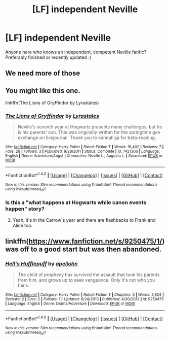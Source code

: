 #+TITLE: [LF] independent Neville

* [LF] independent Neville
:PROPERTIES:
:Author: NyxLestrange
:Score: 7
:DateUnix: 1503087740.0
:DateShort: 2017-Aug-19
:FlairText: Request
:END:
Anyone here who knows an independent, competent Neville fanfic? Preferably finished or recently updated :)


** We need more of those
:PROPERTIES:
:Author: DarkJutten
:Score: 5
:DateUnix: 1503089798.0
:DateShort: 2017-Aug-19
:END:


** You might like this one.

linkffn(The Lions of Gryffindor by Lyrastales)
:PROPERTIES:
:Author: adreamersmusing
:Score: 1
:DateUnix: 1503100888.0
:DateShort: 2017-Aug-19
:END:

*** [[http://www.fanfiction.net/s/7421306/1/][*/The Lions of Gryffindor/*]] by [[https://www.fanfiction.net/u/1971541/Lyrastales][/Lyrastales/]]

#+begin_quote
  Neville's seventh year at Hogwarts presents many challenges, but he is his parents' son. This was originally written for the springtime gen exchange on livejournal. Thank you to kennahijja for beta-reading.
#+end_quote

^{/Site/: [[http://www.fanfiction.net/][fanfiction.net]] *|* /Category/: Harry Potter *|* /Rated/: Fiction T *|* /Words/: 16,402 *|* /Reviews/: 7 *|* /Favs/: 26 *|* /Follows/: 3 *|* /Published/: 9/28/2011 *|* /Status/: Complete *|* /id/: 7421306 *|* /Language/: English *|* /Genre/: Adventure/Angst *|* /Characters/: Neville L., Augusta L. *|* /Download/: [[http://www.ff2ebook.com/old/ffn-bot/index.php?id=7421306&source=ff&filetype=epub][EPUB]] or [[http://www.ff2ebook.com/old/ffn-bot/index.php?id=7421306&source=ff&filetype=mobi][MOBI]]}

--------------

*FanfictionBot*^{1.4.0} *|* [[[https://github.com/tusing/reddit-ffn-bot/wiki/Usage][Usage]]] | [[[https://github.com/tusing/reddit-ffn-bot/wiki/Changelog][Changelog]]] | [[[https://github.com/tusing/reddit-ffn-bot/issues/][Issues]]] | [[[https://github.com/tusing/reddit-ffn-bot/][GitHub]]] | [[[https://www.reddit.com/message/compose?to=tusing][Contact]]]

^{/New in this version: Slim recommendations using/ ffnbot!slim! /Thread recommendations using/ linksub(thread_id)!}
:PROPERTIES:
:Author: FanfictionBot
:Score: 1
:DateUnix: 1503100908.0
:DateShort: 2017-Aug-19
:END:


*** Is this a "what happens at Hogwarts while canon events happen" story?
:PROPERTIES:
:Author: Freshenstein
:Score: 1
:DateUnix: 1503115132.0
:DateShort: 2017-Aug-19
:END:

**** Yeah, it's in the Carrow's year and there are flashbacks to Frank and Alice too.
:PROPERTIES:
:Author: adreamersmusing
:Score: 1
:DateUnix: 1503120059.0
:DateShort: 2017-Aug-19
:END:


** linkffn([[https://www.fanfiction.net/s/9250475/1/]]) was off to a good start but was then abandoned.
:PROPERTIES:
:Author: turbinicarpus
:Score: 1
:DateUnix: 1503125700.0
:DateShort: 2017-Aug-19
:END:

*** [[http://www.fanfiction.net/s/9250475/1/][*/Hell's Hufflepuff/*]] by [[https://www.fanfiction.net/u/4654352/apeljohn][/apeljohn/]]

#+begin_quote
  The child of prophecy has survived the assault that took his parents from him, and grows up to seek vengeance. Only it's not who you think.
#+end_quote

^{/Site/: [[http://www.fanfiction.net/][fanfiction.net]] *|* /Category/: Harry Potter *|* /Rated/: Fiction T *|* /Chapters/: 3 *|* /Words/: 3,824 *|* /Reviews/: 2 *|* /Favs/: 2 *|* /Follows/: 1 *|* /Updated/: 6/24/2013 *|* /Published/: 4/30/2013 *|* /id/: 9250475 *|* /Language/: English *|* /Genre/: Drama/Adventure *|* /Download/: [[http://www.ff2ebook.com/old/ffn-bot/index.php?id=9250475&source=ff&filetype=epub][EPUB]] or [[http://www.ff2ebook.com/old/ffn-bot/index.php?id=9250475&source=ff&filetype=mobi][MOBI]]}

--------------

*FanfictionBot*^{1.4.0} *|* [[[https://github.com/tusing/reddit-ffn-bot/wiki/Usage][Usage]]] | [[[https://github.com/tusing/reddit-ffn-bot/wiki/Changelog][Changelog]]] | [[[https://github.com/tusing/reddit-ffn-bot/issues/][Issues]]] | [[[https://github.com/tusing/reddit-ffn-bot/][GitHub]]] | [[[https://www.reddit.com/message/compose?to=tusing][Contact]]]

^{/New in this version: Slim recommendations using/ ffnbot!slim! /Thread recommendations using/ linksub(thread_id)!}
:PROPERTIES:
:Author: FanfictionBot
:Score: 1
:DateUnix: 1503125722.0
:DateShort: 2017-Aug-19
:END:
